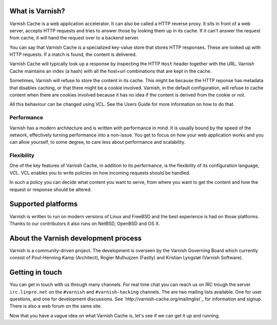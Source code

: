 .. _tutorial-intro:

What is Varnish?
----------------

Varnish Cache is a web application accelerator. It can also be called
a HTTP reverse proxy. It sits in front of a web server, accepts HTTP
requests and tries to answer those by looking them up in its
cache. If it can't answer the request from cache, it will hand the
request over to a backend server.

You can say that Varnish Cache is a specialized key-value store that
stores HTTP responses. These are looked up with HTTP requests. If a
match is found, the content is delivered.

Varnish Cache will typically look up a response by inspecting the HTTP
``Host`` header together with the URL.  Varnish Cache maintains an index
(a hash) with all the host+url combinations that are kept in the cache.

Sometimes, Varnish will refuse to store the content in its
cache. This might be because the HTTP reponse has metadata that
disables caching, or that there might be a cookie involved. Varnish,
in the default configuration, will refuse to cache content when there
are cookies involved because it has no idea if the content is derived
from the cookie or not.

All this behaviour can be changed using VCL. See the Users Guide for
more information on how to do that.


Performance
~~~~~~~~~~~

Varnish has a modern architecture and is written with performance in
mind.  It is usually bound by the speed of the network, effectively
turning performance into a non-issue. You get to focus on how your web
application works and you can allow yourself, to some degree, to care
less about performance and scalability.

Flexibility
~~~~~~~~~~~

One of the key features of Varnish Cache, in addition to its
performance, is the flexibility of its configuration language,
VCL. VCL enables you to write policies on how incoming requests should
be handled. 

In such a policy you can decide what content you want to serve, from
where you want to get the content and how the request or response
should be altered. 

Supported platforms
--------------------

Varnish is written to run on modern versions of Linux and FreeBSD and
the best experience is had on those platforms. Thanks to our
contributors it also runs on NetBSD, OpenBSD and OS X.

About the Varnish development process
-------------------------------------

Varnish is a community-driven project. The development is overseen by
the Varnish Governing Board which currently consist of Poul-Henning
Kamp (Architect), Rogier Mulhuijzen (Fastly) and Kristian Lyngstøl
(Varnish Software).

Getting in touch
----------------

You can get in touch with us through many channels. For real time chat
you can reach us on IRC trough the server ``irc.linpro.net`` on the
``#varnish`` and ``#varnish-hacking`` channels.
The are two mailing lists available. One for user questions, and one
for development discussions. See `http://varnish-cache.org/mailinglist`_ for
information and signup.  There is also a web forum on the same site.

Now that you have a vague idea on what Varnish Cache is, let's see if we
can get it up and running.
